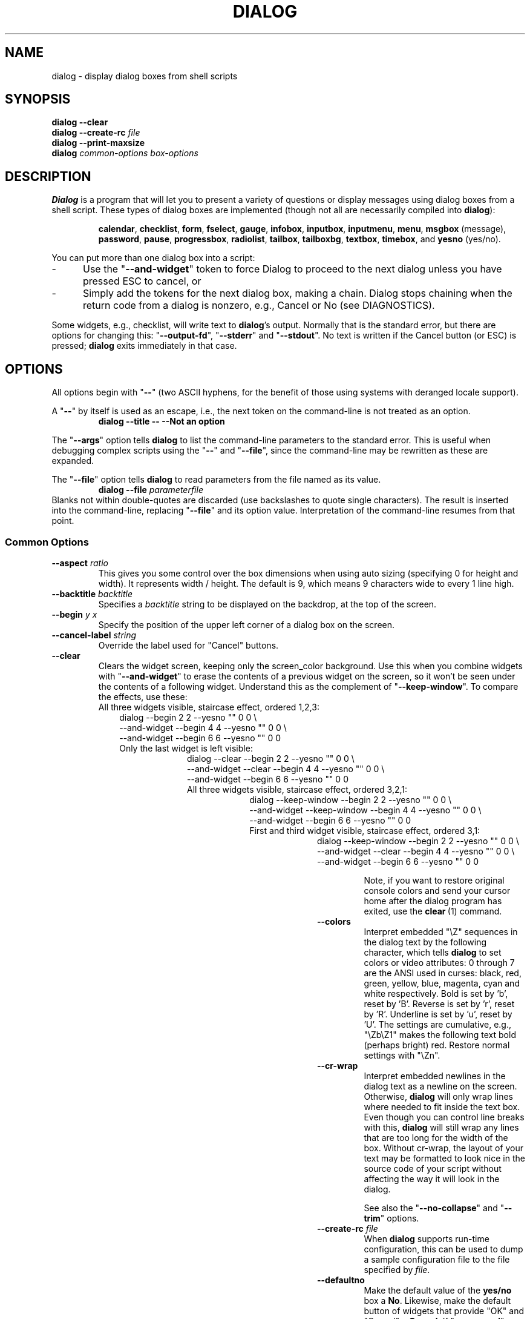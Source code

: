 .\" $Id: dialog.1,v 1.92 2006/01/19 19:33:47 tom Exp $
.\" Copyright 2005,2006  Thomas E. Dickey
.\"
.\" This program is free software; you can redistribute it and/or modify
.\" it under the terms of the GNU Lesser General Public License as
.\" published by the Free Software Foundation; either version 2.1 of the
.\" License, or (at your option) any later version.
.\"
.\" This program is distributed in the hope that it will be useful, but
.\" WITHOUT ANY WARRANTY; without even the implied warranty of
.\" MERCHANTABILITY or FITNESS FOR A PARTICULAR PURPOSE.  See the GNU
.\" Lesser General Public License for more details.
.\"
.\" You should have received a copy of the GNU Lesser General Public
.\" License along with this program; if not, write to
.\"	Free Software Foundation, Inc.
.\"	51 Franklin St., Fifth Floor
.\"	Boston, MA 02110, USA.
.de EX
.ne 8
.IP
..
.de ES
.RS +10
.nf
..
.de EE
.fi
.RE
..
.
.TH DIALOG 1 "" "$Date: 2006/01/19 19:33:47 $"
.SH NAME
dialog \- display dialog boxes from shell scripts
.SH SYNOPSIS
\fBdialog --clear\fP
.br
.BI "dialog --create-rc " file
.br
\fBdialog --print-maxsize\fP
.br
\fBdialog\fP
\fIcommon-options\fP
\fIbox-options\fP
.SH DESCRIPTION
\fBDialog\fP
is a program that will let you to present a variety of questions or
display messages using dialog boxes from a shell script.
These types of dialog boxes are implemented
(though not all are necessarily compiled into \fBdialog\fR):
.RS
.LP
.BR calendar ", "
.BR checklist ", "
.BR form ", "
.BR fselect ", "
.BR gauge ", "
.BR infobox ", "
.BR inputbox ", "
.BR inputmenu ", "
.BR menu ", "
.BR msgbox " (message), "
.BR password ", "
.BR pause ", "
.BR progressbox ", "
.BR radiolist ", "
.BR tailbox ", "
.BR tailboxbg ", "
.BR textbox ", "
.BR timebox ", and "
.BR yesno " (yes/no)."
.RE
.PP
You can put more than one dialog box into a script:
.TP 5
-
Use the "\fB--and-widget\fP" token to force Dialog to proceed to the next
dialog unless you have pressed ESC to cancel, or
.TP 5
-
Simply add the tokens for the next dialog box, making a chain.
Dialog stops chaining when the return code from a dialog is nonzero,
e.g., Cancel or No (see DIAGNOSTICS).
.PP
Some widgets, e.g., checklist, will write text to \fBdialog\fP's output.
Normally that is the standard error, but there are options for
changing this: "\fB--output-fd\fP", "\fB--stderr\fP" and "\fB--stdout\fP".
No text is written if the Cancel button (or ESC) is pressed;
\fBdialog\fP exits immediately in that case.
.
.\" ************************************************************************
.SH OPTIONS
All options begin with "\fB--\fP"
(two ASCII hyphens,
for the benefit of those using systems with deranged locale support).
.PP
A "\fB--\fP" by itself is used as an escape,
i.e., the next token on the command-line is not treated as an option.
.RS
.B dialog --title -- --Not an option
.RE
.PP
The "\fB--args\fP" option tells \fBdialog\fP to list the command-line
parameters to the standard error.
This is useful when debugging complex scripts using
the "\fB--\fP" and "\fB--file\fP",
since the command-line may be rewritten as these are expanded.
.PP
The "\fB--file\fP" option tells \fBdialog\fP to read parameters from
the file named as its value.
.RS
.B dialog --file \fIparameterfile
.RE
Blanks not within double-quotes are discarded
(use backslashes to quote single characters).
The result is inserted into the command-line,
replacing "\fB--file\fP" and its option value.
Interpretation of the command-line resumes from that point.
.
.SS \fBCommon Options\fP
.
.IP "\fB--aspect \fIratio"
This gives you some control over the box dimensions when using auto
sizing (specifying 0 for height and width).
It represents width / height.
The default is 9, which means 9 characters wide to every 1 line high.
.
.IP "\fB--backtitle \fIbacktitle"
Specifies a
\fIbacktitle\fP
string to be displayed on the backdrop, at the top of the screen.
.
.IP "\fB--begin \fIy x"
Specify the position of the upper left corner of a dialog box on the screen.
.
.IP "\fB--cancel-label \fIstring"
Override the label used for "Cancel" buttons.
.
.IP "\fB--clear"
Clears the widget screen, keeping only the screen_color background.
Use this when you combine widgets with "\fB--and-widget\fR" to erase the
contents of a previous widget on the screen, so it won't be seen
under the contents of a following widget.
Understand this as the complement of "\fB--keep-window\fR".
To compare the effects, use these:
.
.EX
All three widgets visible, staircase effect, ordered 1,2,3:
.ES
dialog                         --begin 2 2 --yesno "" 0 0 \\
    --and-widget               --begin 4 4 --yesno "" 0 0 \\
    --and-widget               --begin 6 6 --yesno "" 0 0
.EE
.
.EX
Only the last widget is left visible:
.ES
dialog           --clear       --begin 2 2 --yesno "" 0 0 \\
    --and-widget --clear       --begin 4 4 --yesno "" 0 0 \\
    --and-widget               --begin 6 6 --yesno "" 0 0
.EE
.
.EX
All three widgets visible, staircase effect, ordered 3,2,1:
.ES
dialog           --keep-window --begin 2 2 --yesno "" 0 0 \\
    --and-widget --keep-window --begin 4 4 --yesno "" 0 0 \\
    --and-widget               --begin 6 6 --yesno "" 0 0
.EE
.
.EX
First and third widget visible, staircase effect, ordered 3,1:
.ES
dialog           --keep-window --begin 2 2 --yesno "" 0 0 \\
    --and-widget --clear       --begin 4 4 --yesno "" 0 0 \\
    --and-widget               --begin 6 6 --yesno "" 0 0
.EE
.IP
Note, if you want to restore original console colors and send your
cursor home after the dialog program has exited, use the \fBclear\fR\ (1)
command.
.
.IP "\fB--colors"
Interpret embedded "\\Z" sequences in the dialog text
by the following character,
which tells \fBdialog\fP to set colors or video attributes:
0 through 7 are the ANSI used in curses:
black,
red,
green,
yellow,
blue,
magenta,
cyan and
white respectively.
Bold is set by 'b', reset by 'B'.
Reverse is set by 'r', reset by 'R'.
Underline is set by 'u', reset by 'U'.
The settings are cumulative, e.g., "\\Zb\\Z1" makes the following text
bold (perhaps bright) red.
Restore normal settings with "\\Zn".
.
.IP "\fB--cr-wrap"
Interpret embedded newlines in the dialog text as a newline on the screen.
Otherwise, \fBdialog\fR will only wrap lines where needed to fit inside the text box.
Even though you can control line breaks with this,
\fBdialog\fR will still wrap any lines that are too long for the width of the box.
Without cr-wrap, the layout of your text may be formatted to look nice
in the source code of your script without affecting the way it will
look in the dialog.
.IP
See also the "\fB--no-collapse\fP" and "\fB--trim\fP" options.
.
.IP "\fB--create-rc \fIfile"
When
\fBdialog\fP
supports run-time configuration,
this can be used to dump a sample configuration file to the file specified
by
.IR file "."
.
.IP "\fB--defaultno"
Make the default value of the
\fByes/no\fP
box a
.BR No .
Likewise, make the default button of widgets that provide "OK" and "Cancel"
a \fBCancel\fP.
If "\fB--nocancel\fP" or "\fB--visit-items\fP" are given
those options overrides this,
making the default button always "Yes" (internally the same as "OK").
.
.IP "\fB--default-item \fIstring"
Set the default item in a checklist, form or menu box.
Normally the first item in the box is the default.
.
.IP "\fB--exit-label \fIstring"
Override the label used for "EXIT" buttons.
.
.IP "\fB--extra-button"
Show an extra button, between "OK" and "Cancel" buttons.
.
.IP "\fB--extra-label \fIstring"
Override the label used for "Extra" buttons.
Note: for inputmenu widgets, this defaults to "Rename".
.
.IP "\fB--help"
Prints the help message to \fBdialog\fP's output.
The help message is printed if no options are given.
.
.IP "\fB--help-button"
Show a help-button after "OK" and "Cancel" buttons,
i.e., in checklist, radiolist and menu boxes.
If "\fB--item-help\fR" is also given, on exit
the return status will be the same as for the "OK" button,
and the item-help text will be written to \fBdialog\fP's output after the token "HELP".
Otherwise, the return status will indicate that the Help button was pressed,
and no message printed.
.
.IP "\fB--help-label \fIstring"
Override the label used for "Help" buttons.
.
.IP "\fB--help-status"
If the help-button is selected,
writes the checklist, radiolist or form information
after the item-help "HELP" information.
This can be used to reconstruct the state of a checklist after processing
the help request.
.
.IP "\fB--ignore"
Ignore options that \fBdialog\fP does not recognize.
Some well-known ones such as "\fB--icon\fP" are ignored anyway,
but this is a better choice for compatibility with other implementations.
.
.IP "\fB--input-fd \fIfd"
Read keyboard input from the given file descriptor.
Most \fBdialog\fR scripts read from the standard input,
but the gauge widget reads a pipe (which is always standard input).
Some configurations do not work properly when
\fBdialog\fP tries to reopen the terminal.
Use this option (with appropriate juggling of file-descriptors)
if your script must work in that type of environment.
.
.IP "\fB--insecure"
Makes the password widget friendlier but less secure,
by echoing asterisks for each character.
.
.IP "\fB--item-help"
Interpret the tags data for checklist, radiolist and menu boxes
adding a column which is displayed in the bottom line of the
screen, for the currently selected item.
.
.IP "\fB--keep-window"
Normally when \fBdialog\fR performs several \fBtailboxbg\fR widgets
connected by "\fB--and-widget\fR",
it clears the old widget from the screen by painting over it.
Use this option to suppress that repainting.
.IP
At exit, \fBdialog\fR repaints all of the widgets which have been
marked with "\fB--keep-window\fR", even if they are not \fBtailboxbg\fR widgets.
That causes them to be repainted in reverse order.
See the discussion of the "\fB--clear\fR" option for examples.
.
.IP "\fB--max-input \fIsize"
Limit input strings to the given size.
If not specified, the limit is 2048.
.
.IP "\fB--no-cancel"
.IP "\fB--nocancel"
Suppress the "Cancel" button in checklist, inputbox and menu box modes.
A script can still test if the user pressed the ESC key to cancel to quit.
.
.IP "\fB--no-collapse"
Normally \fBdialog\fR converts tabs to spaces and reduces multiple
spaces to a single space for text which is displayed in a message boxes, etc.
Use this option to disable that feature.
Note that \fBdialog\fR will still wrap text,
subject to the "\fB--cr-wrap\fR" and "\fB--trim\fR" options.
.
.IP "\fB--no-kill"
Tells
\fBdialog\fP
to put the
\fBtailboxbg\fP
box in the background,
printing its process id to \fBdialog\fP's output.
SIGHUP is disabled for the background process.
.
.IP "\fB--no-label \fIstring"
Override the label used for "No" buttons.
.
.IP "\fB--no-shadow"
Suppress shadows that would be drawn to the right and bottom of each dialog box.
.
.IP "\fB--ok-label \fIstring"
Override the label used for "OK" buttons.
.
.IP "\fB--output-fd \fIfd"
Direct output to the given file descriptor.
Most \fBdialog\fR scripts write to the standard error,
but error messages may also be written there, depending on your script.
.
.IP "\fB--print-maxsize"
Print the maximum size of dialog boxes, i.e., the screen size,
to \fBdialog\fP's output.
This may be used alone, without other options.
.
.IP "\fB--print-size"
Prints the size of each dialog box to \fBdialog\fP's output.
.
.IP "\fB--print-version"
Prints \fBdialog\fR's version to \fBdialog\fP's output.
This may be used alone, without other options.
.
.IP "\fB--separate-output"
For checklist widgets, output result one line at a time, with no quoting.
This facilitates parsing by another program.
.
.IP "\fB--separator \fIstring"
.IP "\fB--separate-widget \fIstring"
Specify a string that will separate the output on \fBdialog\fP's output from
each widget.
This is used to simplify parsing the result of a dialog with several widgets.
If this option is not given,
the default separator string is a tab character.
.
.IP "\fB--shadow"
Draw a shadow to the right and bottom of each dialog box.
.
.IP "\fB--single-quoted"
Use single-quoting as needed (and no quotes if unneeded) for the
output of checklist's as well as the item-help text.
If this option is not set, \fBdialog\fP uses double quotes around each item.
That requires occasional use of backslashes to make the output useful in
shell scripts.
.
.IP "\fB--size-err"
Check the resulting size of a dialog box before trying to use it,
printing the resulting size if it is larger than the screen.
(This option is obsolete, since all new-window calls are checked).
.
.IP "\fB--sleep \fIsecs"
Sleep (delay) for the given number of seconds after processing a dialog box.
.
.IP "\fB--stderr"
Direct output to the standard error.
This is the default, since curses normally writes screen updates to
the standard output.
.
.IP "\fB--stdout"
Direct output to the standard output.
This option is provided for compatibility with Xdialog,
however using it in portable scripts is not recommended,
since curses normally writes its screen updates to the standard output.
If you use this option, \fBdialog\fR attempts to reopen the terminal
so it can write to the display.
Depending on the platform and your environment, that may fail.
.
.IP "\fB--tab-correct"
Convert each tab character to one or more spaces
(for the \fBtextbox\fP widget; otherwise to a single space).
Otherwise, tabs are rendered according to the curses library's interpretation.
.
.IP "\fB--tab-len \fIn"
Specify the number of spaces that a tab character occupies if the
"\fB--tab-correct\fP" option is given.
The default is 8.
This option is only effective for the \fBtextbox\fP widget.
.
.IP "\fB--timeout \fIsecs"
Timeout (exit with error code)
if no user response within the given number of seconds.
This is overridden if the background "\fB--tailboxbg\fP is used.
A timeout of zero seconds is ignored.
.
.IP "\fB--title \fItitle"
Specifies a
\fItitle\fP
string to be displayed at the top of the dialog box.
.
.IP "\fB--trim"
eliminate leading blanks,
trim literal newlines and repeated blanks from message text.
.
.IP
See also the "\fB--cr-wrap\fR" and "\fB--no-collapse\fR" options.
.
.IP "\fB--version"
Same as "\fB--print-version\fP".
.
.IP "\fB--visit-items"
Modify the tab-traversal of checklist, radiobox, menubox and inputmenu
to include the list of items as one of the states.
This is useful as a visual aid,
i.e., the cursor position helps some users.
.IP
When this option is given, the cursor is initially placed on the list.
Abbreviations (the first letter of the tag) apply to the list items.
If you tab to the button row, abbreviations apply to the buttons.
.
.IP "\fB--yes-label \fIstring"
Override the label used for "Yes" buttons.
.
.\" ************************************************************************
.SS Box Options
All dialog boxes have at least three parameters:
.TP 5
\fItext\fP
the caption or contents of the box.
.TP 5
\fIheight\fP
the height of the dialog box.
.TP 5
\fIwidth\fP
the width of the dialog box.
.PP
Other parameters depend on the box type.
.
.
.IP "\fB--calendar \fItext height width day month year"
A \fBcalendar\fP box displays
month, day and year in separately adjustable windows.
If the values for day, month or year are missing or negative,
the current date's corresponding values are used.
You can increment or decrement any of those using the
left-, up-, right- and down-arrows.
Use vi-style h, j, k and l for moving around the array of days in a month.
Use tab or backtab to move between windows.
If the year is given as zero, the current date is used as an initial value.
.IP
On exit, the date is printed in the form day/month/year.
.
.
.IP "\fB--checklist \fItext height width list-height \fR[ \fItag item status \fR] \fI..."
A
\fBchecklist\fP
box is similar to a
\fBmenu\fP
box; there are
multiple entries presented in the form of a menu.
Instead of choosing
one entry among the entries, each entry can be turned on or off by the user.
The initial on/off state of each entry is specified by
.IR status "."
.IP
On exit, a list of the \fItag\fP
strings of those entries that are turned on
will be printed on \fBdialog\fP's output.
If the "\fB--separate-output\fP" option is not given,
the strings will be quoted to make it simple for scripts to separate them.
See the "\fB--single-quoted\fP" option, which modifies the quoting behavior.
.
.
.nf
.IP "\fB--form \fItext height width formheight \fR[ \fIlabel y x item y x flen ilen \fR] \fI..."
.fi
The form \fBdialog\fP displays a form consisting of labels and fields,
which are positioned on a scrollable window by coordinates given in the script.
The field length \fIflen\fR and input-length \fIilen\fR tell how long
the field can be.
The former defines the length shown for a selected field,
while the latter defines the permissible length of the data entered in the
field.
.RS
.TP 3
-
If \fIflen\fR is zero, the corresponding field cannot be altered.
and the contents of the field determine the displayed-length.
.TP 3
-
If \fIflen\fR is negative, the corresponding field cannot be altered,
and the negated value of \fIflen\fR is used as the displayed-length.
.TP 3
-
If \fIilen\fR is zero, it is set to \fIflen\fR.
.RE
.IP
Use up/down arrows (or control/N, control/P) to move between fields.
Use tab to move between windows.
.IP
On exit, the contents of the form-fields are written to \fBdialog\fP's output,
each field separated by a newline.
The text used to fill non-editable fields
(\fIflen\fR is zero or negative)
is not written out.
.
.
.IP "\fB--fselect \fIfilepath height width\fR"
The file-selection dialog displays a text-entry window in which you can type
a filename (or directory), and above that two windows with directory
names and filenames.
.IP
Here
\fBfilepath\fP
can be a filepath in which case the file and directory windows
will display the contents of the path and the text-entry window will contain
the preselected filename.
.IP
Use tab or arrow keys to move between the windows.
Within the directory or filename windows, use the up/down arrow keys
to scroll the current selection.
Use the space-bar to copy the current selection into the text-entry
window.
.IP
Typing any printable characters switches focus to the text-entry window,
entering that character as well as scrolling the directory and filename
windows to the closest match.
.IP
Use a carriage return or the "OK" button to accept the current value
in the text-entry window and exit.
.IP
On exit, the contents of the text-entry window are written to \fBdialog\fP's output.
.
.
.IP "\fB--gauge \fItext height width [percent]\fR"
A
\fBgauge\fP
box displays a meter along the bottom of the box.
The meter indicates the percentage.
New percentages are read from
standard input, one integer per line.
The meter is updated
to reflect each new percentage.
If the standard input reads the string "XXX",
then subsequent lines up to another "XXX" are used for a new prompt.
The gauge exits when EOF is reached on the standard input.
.IP
The \fIpercent\fR value denotes the initial percentage shown in the meter.
If not specified, it is zero.
.IP
On exit, no text is written to \fBdialog\fP's output.
The widget accepts no input, so the exit status is always OK.
.
.
.IP "\fB--infobox \fItext height width"
An \fBinfo\fP box is basically a \fBmessage\fP box.
However, in this case, \fBdialog\fP
will exit immediately after displaying the message to the user.
The screen is not cleared when \fBdialog\fP
exits, so that the message will remain on the screen until the calling
shell script clears it later.
This is useful when you want to inform
the user that some operations are carrying on that may require some
time to finish.
.IP
On exit, no text is written to \fBdialog\fP's output.
Only an "OK" button is provided for input,
but an ESC exit status may be returned.
.
.
.IP "\fB--inputbox \fItext height width [init]"
An
\fBinput\fP
box is useful when you want to ask questions that
require the user to input a string as the answer.
If init is supplied
it is used to initialize the input string.
When entering the string,
the \fIbackspace\fP, \fIdelete\fP and cursor keys
can be used to correct typing errors.
If the input string is longer than
can fit in the dialog box, the input field will be scrolled.
.IP
On exit, the input string will be printed on \fBdialog\fP's output.
.
.
.IP "\fB--inputmenu \fItext height width menu-height \fR[ \fItag item \fR] \fI..."
An \fBinputmenu\fP box is very similar to an ordinary \fBmenu\fP box.
There are only a few differences between them:
.RS
.TP 4
1.
The entries are not automatically centered but left adjusted.
.TP
2.
An extra button (called \fIRename\fP) is implied to rename
the current item when it is pressed.
.TP
3.
It is possible to rename the current entry by pressing the
\fIRename\fP
button.
Then \fBdialog\fP will write the following on \fBdialog\fP's output.
.IP
RENAMED <tag> <item>
.RE
.
.
.IP "\fB--menu \fItext height width menu-height \fR[ \fItag item \fR] \fI..."
As its name suggests, a
\fBmenu\fP
box is a dialog box that can be used to present a list of choices in
the form of a menu for the user to choose.
Choices are displayed in the order given.
Each menu entry consists of a \fItag\fP string and an \fIitem\fP string.
The \fItag\fP
gives the entry a name to distinguish it from the other entries in the
menu.
The \fIitem\fP is a short description of the option that the entry represents.
The user can move between the menu entries by pressing the
cursor keys, the first letter of the \fItag\fP
as a hot-key, or the number keys
.IR 1-9 ". There are"
\fImenu-height\fP
entries displayed in the menu at one time, but the menu will be
scrolled if there are more entries than that.
.IP
On exit the \fItag\fP
of the chosen menu entry will be printed on \fBdialog\fP's output.
If the "\fB--help-button\fR" option is given, the corresponding help
text will be printed if the user selects the help button.
.
.IP "\fB--msgbox \fItext height width"
A \fBmessage\fP box is very similar to a \fByes/no\fP box.
The only difference between a \fBmessage\fP box and a \fByes/no\fP
box is that a \fBmessage\fP box has only a single \fBOK\fP button.
You can use this dialog box to display any message you like.
After reading the message, the user can press the \fIENTER\fP key so that
\fBdialog\fP will exit and the calling shell script can continue its operation.
.IP
If the message is too large for the space,
\fBdialog\fP may allow you to scroll it,
provided that the underlying curses implementation is capable enough.
In this case, a percentage is shown in the base of the widget.
.IP
On exit, no text is written to \fBdialog\fP's output.
Only an "OK" button is provided for input,
but an ESC exit status may be returned.
.
.IP "\fB\-\-pause \fItext height width seconds\fR"
A
\fBpause\fP
box displays a meter along the bottom of the box.
The meter indicates how many seconds remain until the end of the pause.
The pause exits when timeout is reached (status OK)
or the user presses the Exit button
(status CANCEL).
.
.IP "\fB--passwordbox \fItext height width [init]"
A \fBpassword\fP box is similar to an input box,
except that the text the user enters is not displayed.
This is useful when prompting for passwords or other
sensitive information.
Be aware that if anything is passed in "init", it
will be visible in the system's process table to casual snoopers.
Also, it
is very confusing to the user to provide them with a default password they
cannot see.
For these reasons, using "init" is highly discouraged.
See "\fB--insecure\fP" if you do not care about your password.
.IP
On exit, the input string will be printed on \fBdialog\fP's output.
.
.
.IP "\fB--passwordform \fItext height width formheight \fR[ \fIlabel y x item y x flen ilen \fR] \fI..."
This is identical to \fB--form\fP except that all text fields are
treated as \fBpassword\fP widgets rather than \fBinputbox\fP widgets.
.
.
.IP "\fB--progressbox \fItext height width"
.IP "\fB--progressbox \fIheight width"
A \fBprogressbox\fP is similar to an \fBtailbox\fP,
except that it will exit when it reaches the end of the file.
If three parameters are given, it displays the text under the title,
delineated from the scrolling file's contents.
If only two parameters are given, this text is omitted.
.
.
.IP "\fB--radiolist \fItext height width list-height \fR [ \fItag item status \fR] \fI..."
A
\fBradiolist\fP
box is similar to a
\fBmenu\fP
box.
The only difference is
that you can indicate which entry is currently selected, by setting its
.IR status " to " on "."
.IP
On exit, the name of the selected item is written to \fBdialog\fP's output.
.
.
.IP "\fB--tailbox file height width"
Display text from a file in a dialog box, as in a "tail -f" command.
Scroll left/right using vi-style 'h' and 'l', or arrow-keys.
A '0' resets the scrolling.
.IP
On exit, no text is written to \fBdialog\fP's output.
Only an "OK" button is provided for input,
but an ESC exit status may be returned.
.
.
.IP "\fB--tailboxbg file height width"
Display text from a file in a dialog box as a background task,
as in a "tail -f &" command.
Scroll left/right using vi-style 'h' and 'l', or arrow-keys.
A '0' resets the scrolling.
.IP
Dialog treats the background task specially if there are other
widgets (\fB--and-widget\fP) on the screen concurrently.
Until those widgets are closed (e.g., an "OK"),
\fBdialog\fP will perform all of the tailboxbg widgets in the same process,
polling for updates.
You may use a tab to traverse between the widgets on the screen,
and close them individually, e.g., by pressing \fIENTER\fP.
Once the non-tailboxbg widgets are closed, \fBdialog\fP forks a copy of itself
into the background, and prints its process id if the "\fB--no-kill\fP" option
is given.
.IP
On exit, no text is written to \fBdialog\fP's output.
Only an "EXIT" button is provided for input,
but an ESC exit status may be returned.
.IP
NOTE:
Older versions of \fBdialog\fP forked immediately and attempted to
update the screen individually.
Besides being bad for performance,
it was unworkable.
Some older scripts may not work properly with the polled scheme.
.
.
.IP "\fB--textbox file height width"
A
\fBtext\fP
box lets you display the contents of a text file in a dialog box.
It is like a simple text file viewer.
The user can move through the file by using the
cursor, page-up, page-down
and \fIHOME/END\fR keys available on most keyboards.
If the lines are too long to be displayed in the box,
the \fILEFT/RIGHT\fP
keys can be used to scroll the text region horizontally.
You may also use vi-style keys h, j, k, l in place of the cursor keys,
and B or N in place of the page-up and page-down keys.
Scroll up/down using vi-style 'k' and 'j', or arrow-keys.
Scroll left/right using vi-style 'h' and 'l', or arrow-keys.
A '0' resets the left/right scrolling.
For more convenience,
vi-style forward and backward searching functions are also provided.
.IP
On exit, no text is written to \fBdialog\fP's output.
Only an "EXIT" button is provided for input,
but an ESC exit status may be returned.
.
.
.IP "\fB--timebox \fItext height [width hour minute second]"
A dialog is displayed which allows you to select hour, minute and second.
If the values for hour, minute or second are missing or negative,
the current date's corresponding values are used.
You can increment or decrement any of those using the
left-, up-, right- and down-arrows.
Use tab or backtab to move between windows.
.IP
On exit, the result is printed in the form hour:minute:second.
.
.
.IP "\fB--yesno \fItext height width"
A \fByes/no\fP dialog box of
size \fIheight\fP rows by \fIwidth\fP columns will be displayed.
The string specified by
\fItext\fP
is displayed inside the dialog box.
If this string is too long to fit
in one line, it will be automatically divided into multiple lines at
appropriate places.
The
\fItext\fP
string can also contain the sub-string
.I
"\en"
or newline characters
\fI`\en'\fP
to control line breaking explicitly.
This dialog box is useful for
asking questions that require the user to answer either yes or no.
The dialog box has a
\fBYes\fP
button and a
\fBNo\fP
button, in which the user can switch between by pressing the
.IR TAB " key."
.IP
On exit, no text is written to \fBdialog\fP's output.
In addition to the "Yes" and "No" exit codes (see DIAGNOSTICS)
an ESC exit status may be returned.
.IP
The codes used for "Yes" and "No" match those used for "OK" and "Cancel",
internally no distinction is made.
.
.\" ************************************************************************
.SS "Obsolete Options"
.\" from cdialog 0.9a (Pako)
.IP "\fB--beep"
This was used to tell the original cdialog that it should make a beep
when the separate processes of the tailboxbg widget would repaint the screen.
.
.\" from cdialog 0.9a (Pako)
.IP "\fB--beep-after"
Beep after a user has completed a widget by pressing one of the buttons.
.
.\" ************************************************************************
.SH "RUN-TIME CONFIGURATION"
.TP 4
1.
Create a sample configuration file by typing:
.LP
.in +1i
"dialog --create-rc <file>"
.TP 4
2.
At start,
\fBdialog\fP
determines the settings to use as follows:
.RS
.TP 4
a)
if environment variable
\fBDIALOGRC\fP
is set, its value determines the name of the configuration file.
.TP 4
b)
if the file in (a) is not found, use the file
\fI$HOME/.dialogrc\fP
as the configuration file.
.TP 4
c)
if the file in (b) is not found, try using the GLOBALRC file determined at
compile-time, i.e., \fI/etc/dialogrc\fP.
.TP 4
d)
if the file in (c) is not found, use compiled in defaults.
.RE
.TP 4
3.
Edit the sample configuration file and copy it to some place that
\fBdialog\fP
can find, as stated in step 2 above.
.
.\" ************************************************************************
.SH "KEY BINDINGS"
You can override or add to key bindings in \fBdialog\fP
by adding to the configuration file.
\fBDialog\fP's \fBbindkey\fP command maps single keys to its internal coding.
.ES
bindkey \fIwidget\fP \fIcurses_key\fP \fIdialog_key\fP
.EE
The \fIwidget\fP name can be "*" (all widgets), or
specific widgets such as \fBtextbox\fP.
Specific widget bindings override the "*" bindings.
User-defined bindings override the built-in bindings.
.PP
The \fIcurses_key\fP can be any of the names derived from
\fBcurses.h\fP, e.g., "HELP" from "KEY_HELP".
\fBDialog\fP also recognizes ANSI control characters such as "^A", "^?",
as well as C1-controls such as "~A" and "~?".
Finally, it allows any single character to be escaped with a backslash.
.PP
\fBDialog\fP's internal keycode names correspond to the 
\fBDLG_KEYS_ENUM\fP type in
\fBdlg_keys.h\fP, e.g., "HELP" from "DLGK_HELP".
.
.\" ************************************************************************
.SH ENVIRONMENT
.TP 15
\fBDIALOGOPTS\fP
Define this variable to apply any of the common options to each widget.
Most of the common options are reset before processing each widget.
If you set the options in this environment variable,
they are applied to \fBdialog\fP's state after the reset.
As in the "\fB--file\fP" option,
double-quotes and backslashes are interpreted.
.IP
The "\fB--file\fP" option is not considered a common option
(so you cannot embed it within this environment variable).
.TP 15
\fBDIALOGRC\fP
Define this variable if you want to specify the name of the configuration file
to use.
.TP 15
\fBDIALOG_CANCEL\fP
.TP 15
\fBDIALOG_ERROR\fP
.TP 15
\fBDIALOG_ESC\fP
.TP 15
\fBDIALOG_EXTRA\fP
.TP 15
\fBDIALOG_HELP\fP
.TP 15
\fBDIALOG_ITEM_HELP\fP
.TP 15
\fBDIALOG_OK\fP
Define any of these variables to change the exit code on
Cancel (1),
error (-1),
ESC (255),
Extra (3),
Help (2),
Help with --item-help (2),
or OK (0).
Normally shell scripts cannot distinguish between -1 and 255.
.TP 15
\fBDIALOG_TTY\fP
Set this variable to "1" to provide compatibility with older versions
of \fBdialog\fP which assumed that if the script redirects the standard output,
that the "\fB--stdout\fP" option was given.
.SH FILES
.TP 20
\fI$HOME/.dialogrc\fP
default configuration file
.SH EXAMPLES
The \fBdialog\fP sources contain several samples
of how to use the different box options and how they look.
Just take a look into the directory \fBsamples/\fP of the source.
.SH DIAGNOSTICS
Exit status is subject to being overridden by environment variables.
Normally they are:
.TP 5
0
if
.BR dialog " is exited by pressing the " Yes " or " OK
button.
.TP 5
1
if the
.BR No " or " Cancel
button is pressed.
.TP 5
2
if the
.BR Help
button is pressed.
.TP 5
3
if the
.BR Extra
button is pressed.
.TP 5
-1
if errors occur inside \fBdialog\fP
or \fBdialog\fP is exited by pressing the \fIESC\fP key.
.
.\" ************************************************************************
.SH BUGS
Perhaps.
.SH AUTHOR
.LP
Thomas E. Dickey (updates for 0.9b and beyond)
.SH CONTRIBUTORS
Tobias C. Rittweiler
.LP
Valery Reznic - the form and progressbox widgets.
.LP
Yura Kalinichenko adapted the gauge widget as "pause".
.PP
This is a rewrite (except as needed to provide compatibility)
of the earlier version of \fBdialog 0.9a\fP,
which lists as authors:
.RS
.LP
Savio Lam - version 0.3, "dialog"
.LP
Stuart Herbert - patch for version 0.4
.LP
Marc Ewing - the gauge widget.
.LP
Pasquale De Marco "Pako" - version 0.9a, "cdialog"
.RE
